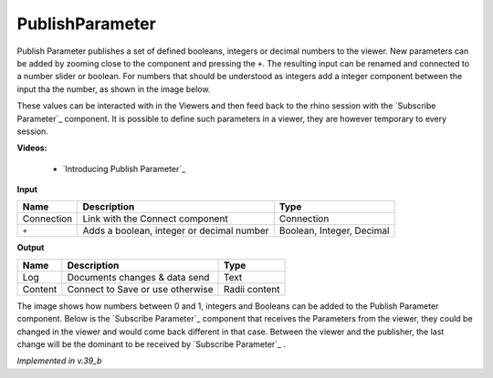 *******************
PublishParameter
*******************

.. image:: ../images/Publish/Publish_Parameter/Publish_parameter_addParam.png

Publish Parameter publishes a set of defined booleans, integers or decimal numbers to the viewer.
New parameters can be added by zooming close to the component and pressing the ``+``. 
The resulting input can be renamed and connected to a number slider or boolean. 
For numbers that should be understood as integers add a integer component between the input tha the number, as shown in the image below.
 

These values can be interacted with in the Viewers and then feed back to the rhino session with the `Subscribe Parameter`_
component.
It is possible to define such parameters in a viewer, they are however temporary to every session.  

**Videos:**

    - `Introducing Publish Parameter`_


**Input**

==========  ==========================================  ==============
Name        Description                                 Type
==========  ==========================================  ==============
Connection  Link with the Connect component             Connection
``+``       Adds a boolean, integer or decimal number   Boolean, Integer, Decimal

==========  ==========================================  ==============


**Output**

==========  ======================================  ==============
Name        Description                             Type
==========  ======================================  ==============
Log         Documents changes & data send           Text
Content     Connect to Save or use otherwise        Radii content

==========  ======================================  ==============

.. image:: ../images/Publish/Publish_Parameter/Publish_parameter_subscribe.png

The image shows how numbers between 0 and 1, integers and Booleans can be added to the Publish Parameter component.
Below is the `Subscribe Parameter`_ component that receives the Parameters from the viewer, they could be changed in the viewer and would come back different in that case.
Between the viewer and the publisher, the last change will be the dominant to be received by `Subscribe Parameter`_ .


*Implemented in v.39_b*